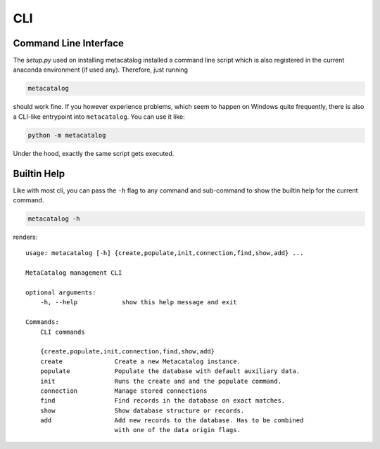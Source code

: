 ===
CLI
===

Command Line Interface
======================


The `setup.py` used on installing metacatalog installed a command line script 
which is also registered in the current anaconda environment (if used any). Therefore, just running 

.. code-block:: bash

    metacatalog


should work fine. 
If you however experience problems, which seem to happen on Windows quite frequently, 
there is also a CLI-like entrypoint into ``metacatalog``. You can use it like:

.. code-block:: powershell

    python -m metacatalog


Under the hood, exactly the same script gets executed.

Builtin Help
=============

Like with most cli, you can pass the ``-h`` flag to any command and sub-command to show
the builtin help for the current command.

.. code-block:: bash

    metacatalog -h

renders:
::

    usage: metacatalog [-h] {create,populate,init,connection,find,show,add} ...

    MetaCatalog management CLI

    optional arguments:
        -h, --help            show this help message and exit

    Commands:
        CLI commands

        {create,populate,init,connection,find,show,add}
        create              Create a new Metacatalog instance.
        populate            Populate the database with default auxiliary data.
        init                Runs the create and and the populate command.
        connection          Manage stored connections
        find                Find records in the database on exact matches.
        show                Show database structure or records.
        add                 Add new records to the database. Has to be combined
                            with one of the data origin flags.


.. nbgallery::
    :caption: Command Overview
    :name: cmd-gallery
    :glob: 
    :reversed: 

    cli_*